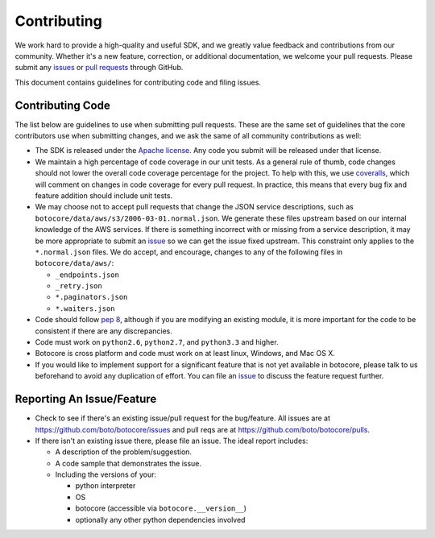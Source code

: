 Contributing
============

We work hard to provide a high-quality and useful SDK, and we greatly value
feedback and contributions from our community. Whether it's a new feature,
correction, or additional documentation, we welcome your pull requests. Please
submit any `issues <https://github.com/boto/botocore/issues>`__
or `pull requests <https://github.com/boto/botocore/pulls>`__ through GitHub.

This document contains guidelines for contributing code and filing issues.

Contributing Code
-----------------

The list below are guidelines to use when submitting pull requests.
These are the same set of guidelines that the core contributors use
when submitting changes, and we ask the same of all community
contributions as well:

* The SDK is released under the
  `Apache license <http://aws.amazon.com/apache2.0/>`__.
  Any code you submit will be released under that license.
* We maintain a high percentage of code coverage in our unit tests.  As
  a general rule of thumb, code changes should not lower the overall
  code coverage percentage for the project.  To help with this,
  we use `coveralls <https://coveralls.io/r/boto/botocore>`__, which will
  comment on changes in code coverage for every pull request.
  In practice, this means that every bug fix and feature addition should
  include unit tests.
* We may choose not to accept pull requests that change the JSON service descriptions,
  such as ``botocore/data/aws/s3/2006-03-01.normal.json``.  We generate these
  files upstream based on our internal knowledge of the AWS services. If there
  is something incorrect with or missing from a service description, it may be
  more appropriate to submit an
  `issue <https://github.com/boto/botocore/issues>`__ so we can get the issue
  fixed upstream.  This constraint only applies to the ``*.normal.json`` files.
  We do accept, and encourage, changes to any of the following files
  in ``botocore/data/aws/``:

  * ``_endpoints.json``
  * ``_retry.json``
  * ``*.paginators.json``
  * ``*.waiters.json``

* Code should follow `pep 8 <https://www.python.org/dev/peps/pep-0008/>`__,
  although if you are modifying an existing module, it is more important
  for the code to be consistent if there are any discrepancies.
* Code must work on ``python2.6``, ``python2.7``, and ``python3.3`` and higher.
* Botocore is cross platform and code must work on at least linux, Windows,
  and Mac OS X.
* If you would like to implement support for a significant feature that is not
  yet available in botocore, please talk to us beforehand to avoid any duplication
  of effort.  You can file an
  `issue <https://github.com/boto/botocore/issues>`__
  to discuss the feature request further.


Reporting An Issue/Feature
--------------------------

*  Check to see if there's an existing issue/pull request for the
   bug/feature. All issues are at
   https://github.com/boto/botocore/issues and pull reqs are at
   https://github.com/boto/botocore/pulls.
*  If there isn't an existing issue there, please file an issue. The
   ideal report includes:

   * A description of the problem/suggestion.
   * A code sample that demonstrates the issue.
   * Including the versions of your:

     * python interpreter
     * OS
     * botocore (accessible via ``botocore.__version__``)
     * optionally any other python dependencies involved
